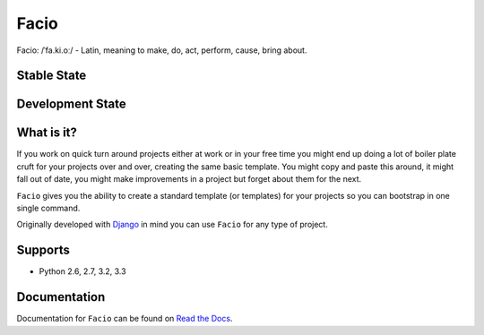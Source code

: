 Facio
=====

Facio: /ˈfa.ki.oː/ - Latin, meaning to make, do, act, perform, cause, bring about.

|PyPi_version| |PyPi_downloads|

Stable State
------------
|travis_master| |coveralls_master|

Development State
-----------------
|travis_develop| |coveralls_develop|

What is it?
-----------

If you work on quick turn around projects either at work or in your free time you might end up doing a lot of boiler plate cruft for your projects over and over, creating the same basic template. You might copy and paste this around, it might fall out of date, you might make improvements in a project but forget about them for the next.

``Facio`` gives you the ability to create a standard template (or templates) for your projects so you can bootstrap in one single command.

Originally developed with `Django`_ in mind you can use ``Facio`` for any type of project.

Supports
--------

* Python 2.6, 2.7, 3.2, 3.3

Documentation
-------------

Documentation for ``Facio`` can be found on `Read the Docs`_.

.. Links

.. _Django: https://www.djangoproject.com/
.. _Travis CI: https://travis-ci.org/krak3n/Facio
.. _Read the Docs: https://facio.readthedocs.org

.. Images

.. |PyPi_version| image:: https://pypip.in/v/facio/badge.png
    :target: https://crate.io/packages/facio/
    :alt: Latest PyPI version

.. |PyPi_downloads| image:: https://pypip.in/d/facio/badge.png
    :target: https://crate.io/packages/facio/
    :alt: Number of PyPI downloads

.. |coveralls_master| image:: https://coveralls.io/repos/krak3n/Facio/badge.png?branch=master
    :target: https://coveralls.io/r/krak3n/Facio?branch=master
    :alt: Latest PyPI version

.. |travis_master| image:: https://travis-ci.org/krak3n/Facio.png?branch=master
    :target: https://travis-ci.org/krak3n/Facio
    :alt: Travis build status on Master Branch

.. |coveralls_develop| image:: https://coveralls.io/repos/krak3n/Facio/badge.png?branch=develop
    :target: https://coveralls.io/r/krak3n/Facio?branch=develop
    :alt: Coder Coverage on Develop Branch

.. |travis_develop| image:: https://travis-ci.org/krak3n/Facio.png?branch=develop
    :target: https://travis-ci.org/krak3n/Facio
    :alt: Travis build status on Develop Branch
